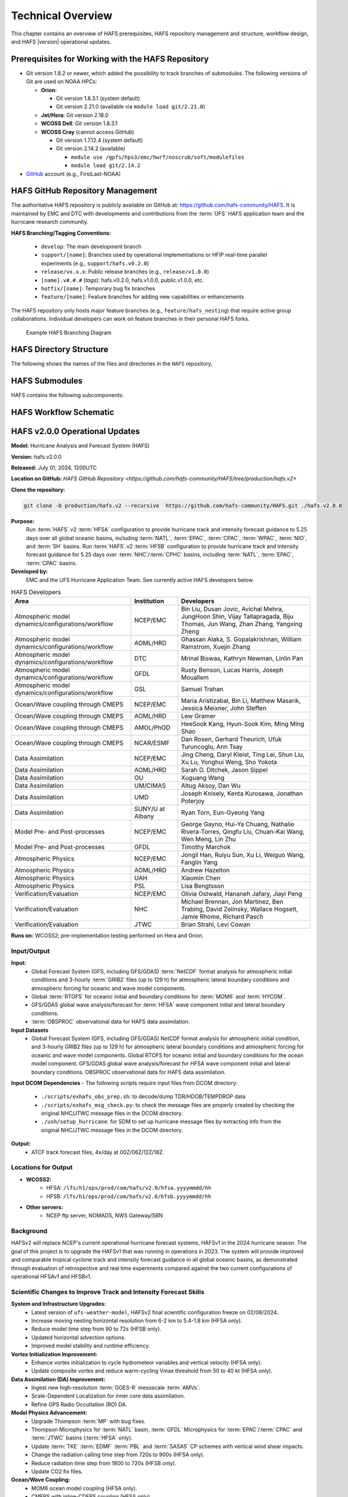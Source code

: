 .. _TechOverview:

*******************
Technical Overview
*******************

This chapter contains an overview of HAFS prerequisites, HAFS repository management and structure, workflow design, and HAFS |version| operational updates.

.. _Prerequisites:

===================================================
Prerequisites for Working with the HAFS Repository
===================================================

* Git version 1.8.2 or newer, which added the possibility to track branches of submodules. The following versions of Git are used on NOAA HPCs: 

  * **Orion**: 

    * Git version 1.8.3.1 (system default)
    * Git version 2.21.0 (available via ``module load git/2.21.0``)

  * **Jet/Hera**: Git version 2.18.0
  * **WCOSS Dell**: Git version 1.8.3.1
  * **WCOSS Cray** (cannot access GitHub)

    * Git version 1.7.12.4 (system default) 
    * Git version 2.14.2 (available)

      * ``module use /gpfs/hps3/emc/hwrf/noscrub/soft/modulefiles``
      * ``module load git/2.14.2``

* `GitHub <https://github.com/>`__ account (e.g., FirstLast-NOAA)

.. _RepositoryManagement:

==================================
HAFS GitHub Repository Management
==================================

The authoritative HAFS repository is publicly available on GitHub at: https://github.com/hafs-community/HAFS. 
It is maintained by EMC and DTC with developments and contributions from the :term:`UFS` HAFS application team and the hurricane research community.

**HAFS Branching/Tagging Conventions:**

  - ``develop``: The main development branch
  - ``support/[name]``: Branches used by operational implementations or HFIP real-time parallel experiments (e.g., ``support/hafs.v0.2.0``)
  - ``release/vx.x.x``: Public release branches (e.g., ``release/v1.0.0``)
  - ``[name].v#.#.#`` (*tags*): hafs.v0.2.0, hafs.v1.0.0, public.v1.0.0, etc.
  - ``hotfix/[name]``: Temporary bug fix branches
  - ``feature/[name]``: Feature branches for adding new capabilities or enhancements

The HAFS repository only hosts major feature branches (e.g., ``feature/hafs_nesting``) that require active group collaborations. Individual developers can work on feature branches in their personal HAFS forks. 

.. figure:: https://github.com/hafs-community/HAFS/wiki/docs_images/hafs_branching_diagram.png
    :width: 50 %
    :alt: Example HAFS Branching Diagram

    Example HAFS Branching Diagram

.. _dir-structure:

========================
HAFS Directory Structure
========================

The following shows the names of the files and directories in the ``HAFS`` repository.

.. figure:: https://github.com/hafs-community/HAFS/wiki/docs_images/hafs_directory_structure.png
    :width: 50 %
    :alt: HAFS directory names and explanations (updated 06/29/2023)


.. _Submodules:

================
HAFS Submodules
================

HAFS contains the following subcomponents:

.. figure:: https://github.com/hafs-community/HAFS/wiki/docs_images/hafs_submodules.png
    :width: 75 %
    :alt: HAFS Subcomponents/Submodules (updated 11/02/2021)

.. _Workflow:

========================
HAFS Workflow Schematic
========================

.. figure:: https://github.com/hafs-community/HAFS/wiki/docs_images/hafs_workflow_schematic.png
    :width: 75 %
    :alt: HAFS Workflow Schematic

.. _OperationalUpdates:

===============================
HAFS v2.0.0 Operational Updates 
===============================

**Model:** Hurricane Analysis and Forecast System (HAFS)

**Version:** hafs.v2.0.0

**Released:** July 01, 2024, 1200UTC

**Location on GitHub:** `HAFS GitHub Repository <https://github.com/hafs-community/HAFS/tree/production/hafs.v2>`

**Clone the repository:**

.. code-block:: bash

   git clone -b production/hafs.v2 --recursive  https://github.com/hafs-community/HAFS.git ./hafs.v2.0.0

**Purpose:**
    Run :term:`HAFS`.v2 :term:`HFSA` configuration to provide hurricane track and intensity forecast guidance to 5.25 days over all global oceanic basins, including :term:`NATL`, :term:`EPAC`, :term:`CPAC`, :term:`WPAC`, :term:`NIO`, and :term:`SH` basins. Run :term:`HAFS`.v2 :term:`HFSB` configuration to provide hurricane track and intensity forecast guidance for 5.25 days over :term:`NHC`/:term:`CPHC` basins, including :term:`NATL`, :term:`EPAC`, :term:`CPAC` basins.


**Developed by:**
    EMC and the UFS Hurricane Application Team. See currently active HAFS developers below.

.. list-table:: HAFS Developers
   :header-rows: 1

   * - Area
     - Institution
     - Developers
   * - Atmospheric model dynamics/configurations/workflow
     - NCEP/EMC
     - Bin Liu, Dusan Jovic, Avichal Mehra, JungHoon Shin, Vijay Tallapragada, Biju Thomas, Jun Wang, Zhan Zhang, Yangxing Zheng
   * - Atmospheric model dynamics/configurations/workflow
     - AOML/HRD
     - Ghassan Alaka, S. Gopalakrishnan, William Ramstrom, Xuejin Zhang
   * - Atmospheric model dynamics/configurations/workflow
     - DTC
     - Mrinal Biswas, Kathryn Newman, Linlin Pan
   * - Atmospheric model dynamics/configurations/workflow
     - GFDL
     - Rusty Benson, Lucas Harris, Joseph Mouallem
   * - Atmospheric model dynamics/configurations/workflow
     - GSL
     - Samuel Trahan
   * - Ocean/Wave coupling through CMEPS
     - NCEP/EMC
     - Maria Aristizabal, Bin Li, Matthew Masarik, Jessica Meixner, John Steffen
   * - Ocean/Wave coupling through CMEPS
     - AOML/HRD
     - Lew Gramer
   * - Ocean/Wave coupling through CMEPS
     - AMOL/PhOD
     - HeeSook Kang, Hyun-Sook Kim, Ming Ming Shao
   * - Ocean/Wave coupling through CMEPS
     - NCAR/ESMF
     - Dan Rosen, Gerhard Theurich, Ufuk Turuncoglu, Ann Tsay
   * - Data Assimilation
     - NCEP/EMC
     - Jing Cheng, Daryl Kleist, Ting Lei, Shun Liu, Xu Lu, Yonghui Weng, Sho Yokota
   * - Data Assimilation
     - AOML/HRD
     - Sarah D. Ditchek, Jason Sippel
   * - Data Assimilation
     - OU
     - Xuguang Wang
   * - Data Assimilation
     - UM/CIMAS
     - Altug Aksoy, Dan Wu
   * - Data Assimilation
     - UMD
     - Joseph Knisely, Kenta Kurosawa, Jonathan Poterjoy
   * - Data Assimilation
     - SUNY/U at Albany
     - Ryan Torn, Eun-Gyeong Yang
   * - Model Pre- and Post-processes
     - NCEP/EMC
     - George Gayno, Hui-Ya Chuang, Nathalie Rivera-Torres, Qingfu Liu, Chuan-Kai Wang, Wen Meng, Lin Zhu
   * - Model Pre- and Post-processes
     - GFDL
     - Timothy Marchok
   * - Atmospheric Physics
     - NCEP/EMC
     - Jongil Han, Ruiyu Sun, Xu Li, Weiguo Wang, Fanglin Yang
   * - Atmospheric Physics
     - AOML/HRD
     - Andrew Hazelton
   * - Atmospheric Physics
     - UAH
     - Xiaomin Chen
   * - Atmospheric Physics
     - PSL
     - Lisa Bengtsson
   * - Verification/Evaluation
     - NCEP/EMC
     - Olivia Ostwald, Hananeh Jafary, Jiayi Peng
   * - Verification/Evaluation
     - NHC
     - Michael Brennan, Jon Martinez, Ben Trabing, David Zelinsky, Wallace Hogsett, Jamie Rhome, Richard Pasch
   * - Verification/Evaluation
     - JTWC
     - Brian Strahl, Levi Cowan
   
**Runs on:** WCOSS2; pre-implementation testing performed on Hera and Orion.

Input/Output
------------

**Input:**
    - Global Forecast System (GFS, including GFS/GDAS) :term:`NetCDF` format analysis for atmospheric initial conditions and 3-hourly :term:`GRIB2` files (up to 129 h) for atmospheric lateral boundary conditions and atmospheric forcing for oceanic and wave model components.
    - Global :term:`RTOFS` for oceanic initial and boundary conditions for :term:`MOM6` and :term:`HYCOM`.
    - GFS/GDAS global wave analysis/forecast for :term:`HFSA` wave component initial and lateral boundary conditions.
    - :term:`OBSPROC` observational data for HAFS data assimilation.

**Input Datasets**
    - Global Forecast System (GFS, including GFS/GDAS) NetCDF format analysis for atmospheric initial condition, and 3-hourly GRIB2 files (up to 129 h) for atmospheric lateral boundary conditions and atmospheric forcing for oceanic and wave model components. Global RTOFS for oceanic initial and boundary conditions for the ocean model component. GFS/GDAS global wave analysis/forecast for HFSA wave component initial and lateral boundary conditions. OBSPROC observational data for HAFS data assimilation.

**Input DCOM Dependencies**
- The following scripts require input files from DCOM directory:
    - ``./scripts/exhafs_obs_prep.sh``: to decode/dump TDR/HDOB/TEMPDROP data
    - ``./scripts/exhafs_msg_check.py``: to check the message files are properly created by checking the original NHC/JTWC message files in the DCOM directory.
    - ``./ush/setup_hurricane``: for SDM to set up hurricane message files by extracting info from the original NHC/JTWC message files in the DCOM directory.

**Output:**
    - ATCF track forecast files, 4x/day at 00Z/06Z/12Z/18Z.

Locations for Output
--------------------

- **WCOSS2:**
    - HFSA: ``/lfs/h1/ops/prod/com/hafs/v2.0/hfsa.yyyymmdd/hh``
    - HFSB: ``/lfs/h1/ops/prod/com/hafs/v2.0/hfsb.yyyymmdd/hh``
- **Other servers:**
    - NCEP ftp server, NOMADS, NWS Gateway/SBN

Background
----------

HAFSv2 will replace NCEP's current operational hurricane forecast systems, HAFSv1 in the 2024 hurricane season. The goal of this project is to upgrade the HAFSv1 that was running in operations in 2023. The system will provide improved and comparable tropical cyclone track and intensity forecast guidance in all global oceanic basins, as demonstrated through evaluation of retrospective and real time experiments compared against the two current configurations of operational HFSAv1 and HFSBv1.

.. _scientific-updates:

Scientific Changes to Improve Track and Intensity Forecast Skills
-----------------------------------------------------------------

**System and Infrastructure Upgrades:**
    - Latest version of ``ufs-weather-model``, HAFSv2 final scientific configuration freeze on 02/08/2024.
    - Increase moving nesting horizontal resolution from 6-2 km to 5.4-1.8 km (HFSA only).
    - Reduce model time step from 90 to 72s (HFSB only).
    - Updated horizontal advection options.
    - Improved model stability and runtime efficiency.

**Vortex Initialization Improvement:**
    - Enhance vortex initialization to cycle hydrometeor variables and vertical velocity (HFSA only).
    - Update composite vortex and reduce warm-cycling Vmax threshold from 50 to 40 kt (HFSA only).

**Data Assimilation (DA) Improvement:**
    - Ingest new high-resolution :term:`GOES-R` mesoscale :term:`AMVs`.
    - Scale-Dependent Localization for inner core data assimilation.
    - Refine GPS Radio Occultation (RO) DA.

**Model Physics Advancement:**
    - Upgrade Thompson :term:`MP` with bug fixes.
    - Thompson Microphysics for :term:`NATL` basin, :term:`GFDL` Microphysics for :term:`EPAC`/:term:`CPAC` and :term:`JTWC` basins (:term:`HFSA` only).
    - Update :term:`TKE` :term:`EDMF` :term:`PBL` and :term:`SASAS` CP schemes with vertical wind shear impacts.
    - Change the radiation calling time step from 720s to 900s (HFSA only).
    - Reduce radiation time step from 1800 to 720s (HFSB only).
    - Update CO2 fix files.

**Ocean/Wave Coupling:**
    - MOM6 ocean model coupling (HFSA only).
    - CMEPS with inline-CDEPS coupling (HFSA only).

**Post-processing:**
    - Upgrade GFDL Tracker.

**Software Dependencies:**
    - See `here <https://github.com/hafs-community/HAFS/blob/production/hafs.v2/versions/run.ver>`__

**Output Changes:**

- **New variables in HAFSv2:**
    - No

- **Removed variables:**
    - No

Computer Resource Information
-----------------------------

**Computation resource updates:**
    - HAFSv2 will use similar computing resources as HAFSv1.

    - HWM: no significant node increase expected for the forecast job.

**List of the module versions used in HAFS:**
    - See `here <https://github.com/hafs-community/HAFS/blob/production/hafs.v2/versions/run.ver>`__

**Data retention for files in:** 
    - ``/lfs/h1/ops/prod/com/hafs/v2.0/hfsa.yyyymmdd/hh`` and ``/lfs/h1/ops/prod/com/hafs/v2.0/hfsb.yyyymmdd/hh``
        - **Disk space usage:** Increased from 145/140 GB (HFSAv1/HFSBv1) per cycle to ~295/195 GB (HFSAv2/HFSBv2).
        - **HPSS disk requirement:** Increased from ~142/126 GB (HFSAv1/HFSBv1) to ~228/133 GB (HFSAv2/HFSBv2).
        - **Preferred data retention in COM:** Files to be kept for 7 days.

Pre-Implementation Testing
--------------------------

* All changes have been tested successfully using available input as per the following list: 

.. list-table:: Test Objectives and Comments
   :header-rows: 1

   * - Test Objective
     - Comment
   * - Test two consecutive cycles for one storm in each global basin
     - Basic tests for each basin
   * - Very weak storm (<8 m/s)
     - Use GFS analysis as input (No VI/DA)
   * - Missing ICs from GDAS data
     - HAFS fails with proper error message
   * - Missing BCs from GFS data
     - HAFS fails with proper error message
   * - Missing previous cycle’s 6-hr forecast output
     - HAFS runs to completion in cold start mode
   * - Zero length data files for GSI
     - Initialization and analysis runs to completion
   * - Missing input data files for GSI
     - Initialization and analysis runs to completion
   * - Failed ocean initialization
     - HAFS runs in un-coupled mode
   * - Tracker fails to identify initial storm location
     - Swath generator fails with proper error message
   * - Cross dateline and Greenwich tests
     - Ensure HAFS model and scripts properly handle the specific situations
   * - Bugzilla Entries
     - Operational failure


* NHC, CPHC, and JTWC were suggested to evaluate model products and MAG was suggested to evaluate GEMPAK files.

Dissemination and Archiving
---------------------------

**Dissemination Information:**
Files were disseminated as follows:
    - ATCF files to NHC (and CPHC for Central Pacific Basin storms) and JTWC (for all global basins, including SH basins), 
    - GRIB files to NOMADS
    - GEMPAK files to MAG

All the files in the :term:`COM` directory should be transferred from PROD WCOSS2 to DEV WCOSS2. None of the code is proprietary, and there is no restricted data

**Archive to HPSS:**
    All the files in the :term:`COM` directory are preferred to be archived in 5-year retention :term:`HPSS` directory.